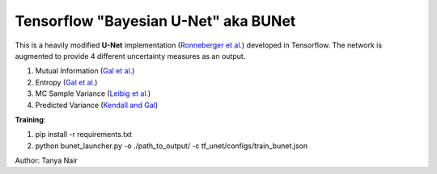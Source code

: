 ======================================
Tensorflow "Bayesian U-Net" aka BUNet
======================================

This is a heavily modified **U-Net** implementation (`Ronneberger et al. <https://arxiv.org/pdf/1505.04597.pdf>`_) developed in Tensorflow.
The network is augmented to provide 4 different uncertainty measures as an output.

1. Mutual Information (`Gal et al. <https://arxiv.org/abs/1703.02910>`_)

2. Entropy (`Gal et al. <https://arxiv.org/abs/1703.02910>`_)

3. MC Sample Variance (`Leibig et al. <https://www.ncbi.nlm.nih.gov/pubmed/29259224>`_)

4. Predicted Variance (`Kendall and Gal <https://arxiv.org/abs/1703.04977>`_)

**Training**:

1. pip install -r requirements.txt

2. python bunet_launcher.py -o ./path_to_output/ -c tf_unet/configs/train_bunet.json

Author: Tanya Nair
